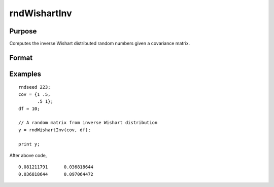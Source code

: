 
rndWishartInv
==============================================

Purpose
----------------
Computes the inverse Wishart distributed random numbers given a covariance matrix.

Format
----------------
.. function:: rndWishartInv(cov, df)

    :param cov: p x p positive definite covariance matrix
    :type cov: matrix

    :param df: degrees of freedom.
    :type df: scalar

    :returns: y (*matrix*), a random matrix from inverse Wishart distribution.

Examples
----------------

::

    rndseed 223; 
    cov = {1 .5,
           .5 1};				
    df = 10;
    
    // A random matrix from inverse Wishart distribution
    y = rndWishartInv(cov, df);	
    
    print y;

After above code,

::

    0.081211791      0.036818644 
    0.036818644      0.097064472

.. seealso:: :func:`rndWishart`, :func:`rndMVn`, :func:`rndCreateState`

